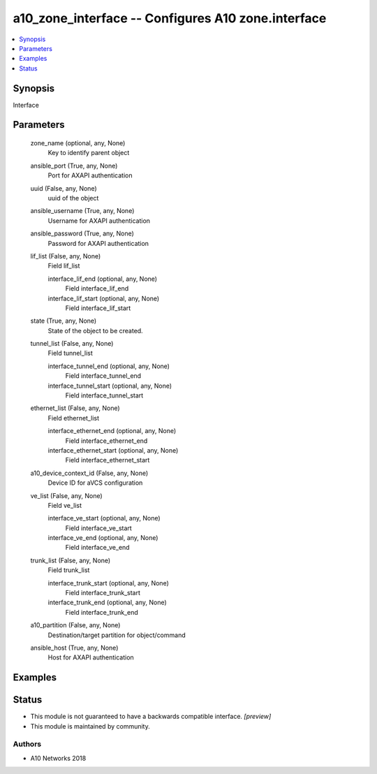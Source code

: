 .. _a10_zone_interface_module:


a10_zone_interface -- Configures A10 zone.interface
===================================================

.. contents::
   :local:
   :depth: 1


Synopsis
--------

Interface






Parameters
----------

  zone_name (optional, any, None)
    Key to identify parent object


  ansible_port (True, any, None)
    Port for AXAPI authentication


  uuid (False, any, None)
    uuid of the object


  ansible_username (True, any, None)
    Username for AXAPI authentication


  ansible_password (True, any, None)
    Password for AXAPI authentication


  lif_list (False, any, None)
    Field lif_list


    interface_lif_end (optional, any, None)
      Field interface_lif_end


    interface_lif_start (optional, any, None)
      Field interface_lif_start



  state (True, any, None)
    State of the object to be created.


  tunnel_list (False, any, None)
    Field tunnel_list


    interface_tunnel_end (optional, any, None)
      Field interface_tunnel_end


    interface_tunnel_start (optional, any, None)
      Field interface_tunnel_start



  ethernet_list (False, any, None)
    Field ethernet_list


    interface_ethernet_end (optional, any, None)
      Field interface_ethernet_end


    interface_ethernet_start (optional, any, None)
      Field interface_ethernet_start



  a10_device_context_id (False, any, None)
    Device ID for aVCS configuration


  ve_list (False, any, None)
    Field ve_list


    interface_ve_start (optional, any, None)
      Field interface_ve_start


    interface_ve_end (optional, any, None)
      Field interface_ve_end



  trunk_list (False, any, None)
    Field trunk_list


    interface_trunk_start (optional, any, None)
      Field interface_trunk_start


    interface_trunk_end (optional, any, None)
      Field interface_trunk_end



  a10_partition (False, any, None)
    Destination/target partition for object/command


  ansible_host (True, any, None)
    Host for AXAPI authentication









Examples
--------

.. code-block:: yaml+jinja

    





Status
------




- This module is not guaranteed to have a backwards compatible interface. *[preview]*


- This module is maintained by community.



Authors
~~~~~~~

- A10 Networks 2018

